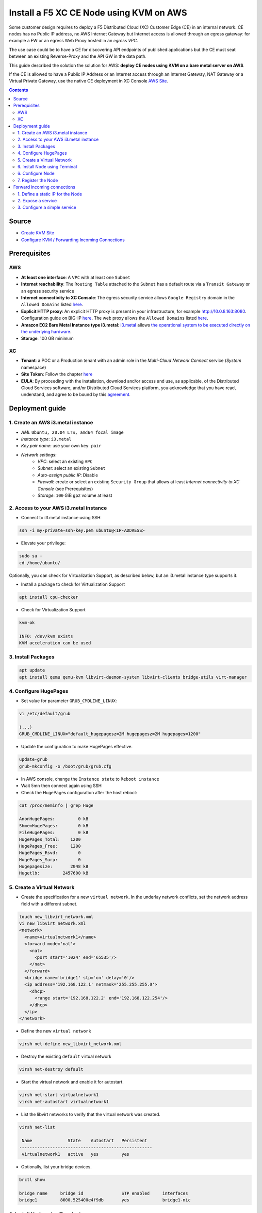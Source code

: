 Install a F5 XC CE Node using KVM on AWS
####################################################################
Some customer design requires to deploy a F5 Distributed Cloud (XC) Customer Edge (CE) in an internal network.
CE nodes has no Public IP address, no AWS Internet Gateway but Internet access is allowed through an egress gateway:
for example a FW or an egress Web Proxy hosted in an *egress VPC*.

The use case could be to have a CE for discovering API endpoints of published applications
but the CE must seat between an existing Reverse-Proxy and the API GW in the data path.

.. image:: ./_pictures/design.svg
   :align: center
   :width: 500
   :alt: Architecture - Transit GW

.. image:: ./_pictures/design-egress-same-vpc.svg
   :align: center
   :width: 500
   :alt: Architecture - same VPC

This guide described the solution the solution for AWS: **deploy CE nodes using KVM on a bare metal server on AWS**.

If the CE is allowed to have a Public IP Address or an Internet access through an Internet Gateway, NAT Gateway or a Virtual Private Gateway,
use the native CE deployment in XC Console `AWS Site <https://docs.cloud.f5.com/docs/how-to/site-management/create-aws-site>`_.

.. contents:: Contents
    :local:

Source
*****************************************
- `Create KVM Site <https://docs.cloud.f5.com/docs/how-to/site-management/create-kvm-libvirt-site>`_
- `Configure KVM / Forwarding Incoming Connections <https://wiki.libvirt.org/Networking.html#forwarding-incoming-connections>`_


Prerequisites
*****************************************
AWS
=========================================
- **At least one interface**: A ``VPC`` with at least one ``Subnet``
- **Internet reachability**: The ``Routing Table`` attached to the ``Subnet`` has a default route via a ``Transit Gateway`` or an egress security service
- **Internet connectivity to XC Console**: The egress security service allows ``Google Registry`` domain in the ``Allowed Domains`` listed `here <https://docs.cloud.f5.com/docs/reference/network-cloud-ref>`_.
- **Explicit HTTP proxy**: An explicit HTTP proxy is present in your infrastructure, for example http://10.0.8.163:8080. Configuration guide on BIG-IP `here <https://community.f5.com/t5/technical-articles/configure-the-f5-big-ip-as-an-explicit-forward-web-proxy-using/ta-p/286647>`_. The web proxy allows the ``Allowed Domains`` listed `here <https://docs.cloud.f5.com/docs/reference/network-cloud-ref>`_.
- **Amazon EC2 Bare Metal Instance type i3.metal**: `i3.metal <https://aws.amazon.com/pt/ec2/instance-types/i3/>`_ allows `the operational system to be executed directly on the underlying hardware <https://aws.amazon.com/blogs/aws/new-amazon-ec2-bare-metal-instances-with-direct-access-to-hardware/>`_.
- **Storage**: 100 GB minimum

XC
=========================================
- **Tenant**: a POC or a Production tenant with an admin role in the *Multi-Cloud Network Connect* service (*System* namespace)
- **Site Token**: Follow the chapter `here <https://docs.cloud.f5.com/docs/how-to/site-management/create-kvm-libvirt-site#create-a-site-token>`_
- **EULA**: By proceeding with the installation, download and/or access and use, as applicable, of the Distributed Cloud Services software, and/or Distributed Cloud Services platform, you acknowledge that you have read, understand, and agree to be bound by this `agreement <https://www.volterra.io/terms>`_.

Deployment guide
*****************************************
1. Create an AWS i3.metal instance
=========================================
- *AMI*: ``Ubuntu, 20.04 LTS, amd64 focal image``
- *Instance type*: ``i3.metal``
- *Key pair name*: use your own ``key pair``
- *Network settings*:
    - *VPC*: select an existing ``VPC``
    - *Subnet*: select an existing ``Subnet``
    - *Auto-assign public IP*: Disable
    - *Firewall*: create or select an existing ``Security Group`` that allows at least *Internet connectivity to XC Console* (see Prerequisites)
    - *Storage*: ``100`` GiB ``gp2`` volume at least

2. Access to your AWS i3.metal instance
=========================================
- Connect to i3.metal instance using SSH

.. code-block:: bash

    ssh -i my-private-ssh-key.pem ubuntu@<IP-ADDRESS>


- Elevate your privilege:

.. code-block:: bash

    sudo su -
    cd /home/ubuntu/


Optionally, you can check for Virtualization Support, as described below, but an i3.metal instance type supports it.

- Install a package to check for Virtualization Support

.. code-block:: bash

    apt install cpu-checker


- Check for Virtualization Support

.. code-block:: bash

    kvm-ok

    INFO: /dev/kvm exists
    KVM acceleration can be used


3. Install Packages
=========================================

.. code-block:: bash

    apt update
    apt install qemu qemu-kvm libvirt-daemon-system libvirt-clients bridge-utils virt-manager


4. Configure HugePages
=========================================
- Set value for parameter ``GRUB_CMDLINE_LINUX``:

.. code-block:: bash

    vi /etc/default/grub

    (...)
    GRUB_CMDLINE_LINUX="default_hugepagesz=2M hugepagesz=2M hugepages=1200"


- Update the configuration to make HugePages effective.

.. code-block:: bash

    update-grub
    grub-mkconfig -o /boot/grub/grub.cfg


- In AWS console, change the ``Instance state`` to ``Reboot instance``
- Wait 5mn then connect again using SSH
- Check the HugePages configuration after the host reboot:

.. code-block:: bash

    cat /proc/meminfo | grep Huge

    AnonHugePages:         0 kB
    ShmemHugePages:        0 kB
    FileHugePages:         0 kB
    HugePages_Total:    1200
    HugePages_Free:     1200
    HugePages_Rsvd:        0
    HugePages_Surp:        0
    Hugepagesize:       2048 kB
    Hugetlb:         2457600 kB


5. Create a Virtual Network
=========================================

- Create the specification for a new ``virtual network``. In the underlay network conflicts, set the network address field with a different subnet.

.. code-block:: bash

    touch new_libvirt_network.xml
    vi new_libvirt_network.xml
    <network>
      <name>virtualnetwork1</name>
      <forward mode='nat'>
        <nat>
          <port start='1024' end='65535'/>
        </nat>
      </forward>
      <bridge name='bridge1' stp='on' delay='0'/>
      <ip address='192.168.122.1' netmask='255.255.255.0'>
        <dhcp>
          <range start='192.168.122.2' end='192.168.122.254'/>
        </dhcp>
      </ip>
    </network>


- Define the new ``virtual network``

.. code-block:: bash

    virsh net-define new_libvirt_network.xml


- Destroy the existing ``default`` virtual network

.. code-block:: bash

    virsh net-destroy default


- Start the virtual network and enable it for autostart.

.. code-block:: bash

    virsh net-start virtualnetwork1
    virsh net-autostart virtualnetwork1


- List the libvirt networks to verify that the virtual network was created.

.. code-block:: bash

    virsh net-list

     Name              State    Autostart   Persistent
    ----------------------------------------------------
     virtualnetwork1   active   yes         yes


- Optionally, list your bridge devices.

.. code-block:: bash

    brctl show

    bridge name     bridge id               STP enabled     interfaces
    bridge1         8000.525400e4f9db       yes             bridge1-nic


6. Install Node using Terminal
=========================================
- Copy the URI to the latest ISO file `here <https://docs.cloud.f5.com/docs/images/node-cert-hw-kvm-images>`_
- Download the latest ISO file using the copied URI

.. code-block:: bash

    wget https://downloads.volterra.io/dev/images/centos/7.2009.27-202211040823/vsb-ves-ce-certifiedhw-generic-production-centos-7.2009.27-202211040823.1667791030.iso

- Create a Virtual Disk Image (VDI) file

.. code-block:: bash

    qemu-img create /var/lib/libvirt/images/volterra.qcow 45G

- Create a new virtual machine using the latest ISO file downloaded

.. code-block:: bash

    virt-install \
        --name Volterra \
        --memory 28000 \
        --vcpus=8 \
        --network network=virtualnetwork1,model=virtio \
        --accelerate \
        --disk path=/var/lib/libvirt/images/volterra.qcow,bus=virtio,cache=none,size=64 \
        --cdrom /home/ubuntu/vsb-ves-ce-certifiedhw-generic-production-centos-7.2009.27-202211040823.1667791030.iso \
        --noautoconsole \
        --noreboot

- Wait **5mn** for the installation. At the end, the VM will be in status shut down

.. code-block:: bash

    virsh list --all

     Id   Name       State
    --------------------------
     1    Volterra   shut down


- Start the virtual machine

.. code-block:: bash

    virsh start Volterra


- Verify the status of the virtual machine

.. code-block:: bash

    virsh list --all

     Id   Name       State
    --------------------------
     1    Volterra   running

6. Configure Node
=========================================
- Due to untimely throttling on Google Container Registry side from client NATed behind an AWS Public IP, the installation of VPM (``/usr/bin/docker pull gcr.io/volterraio/vpm:v1-0``) could take 4 hours (240MB). Console access during the installation in progress will show this error ``-- admin: no shell: No such file or directory``
- Connect to the virtual machine using SSH or the Console access: username: **admin**, password: **Volterra123**
    i. Console access

.. code-block:: bash

    virsh console 1

    Connected to domain Volterra
    Escape character is ^]

    UNAUTHORIZED ACCESS TO THIS DEVICE IS PROHIBITED
    All actions performed on this device are audited
    master-0 login:


------------------------------------------------------------------------------------------------------------------------

    ii. SSH access

.. code-block:: bash

    virsh domifaddr Volterra
     Name       MAC address          Protocol     Address
    -------------------------------------------------------------------------------
     vnet0      52:54:00:51:ff:32    ipv4         192.168.122.161/24

    ssh admin@192.168.122.161

- Configure the ``Network`` options if you use an Explicit Web Proxy

.. code-block:: bash

    >>> configure-network

- Configure the main options:
    - ``Latitude`` and ``Longitude``: the GPS location of your AWS region
    - ``Token``: see chapter Prerequisites
    - ``site name``: choose your own name
    ? Use a proxy: http://10.0.8.163:8080 # ToDo update the documentation by copying/pasting the right output

.. code-block:: bash

    >>> configure
    ? What is your token? 950d6972-e415-46c2-85dc-6fa42b7f42a2
    ? What is your site name? [optional] ce-i3metal
    ? What is your hostname? [optional] master-0
    ? What is your latitude? [optional] 48.866667
    ? What is your longitude? [optional] 2.333333
    ? What is your default fleet name? [optional]
    ? Use a proxy: http://10.0.8.163:8080 # ToDo update the documentation by copying/pasting the right output
    ? Select certified hardware: kvm-voltmesh
    ? Select primary outside NIC: eth0
    ? Confirm configuration? Yes

7. Register the Node
=========================================
- Go to your F5 XC Console
- Navigate to the ``Registrations`` menu and accept the pending registration by click the blue checkmark

.. image:: ./_pictures/registration.png
   :align: center
   :width: 700
   :alt: registration

- A new windows opens. Do not change any value, just click on ``Save and Exit``.
- Wait 1 minute then check site status that should be in ``PROVISIONNING`` state

.. image:: ./_pictures/Site_provisionning.png
   :align: center
   :width: 700
   :alt: PROVISIONNING

- Using the the SSH connection at step 6, follow the installation logs

.. code-block:: bash

    >>> log vpm

- Wait 15 minute then check site status that should be in ``ON LINE`` state
- Check detailed site Status, if IPsec is used for VPN tunnels or SSL. SSL is used if IPsec port are not allowed on your FW or if your are using a Transparent Proxy.

.. image:: ./_pictures/Site_status.png
   :align: center
   :width: 700
   :alt: ON_LINE

- Click on ``Upgrade`` if the installed OS is not the latest
- Your SSH connection will be closed during upgrade. Connect gain in order to check installation logs.

.. code-block:: bash

    >>> log vpm

- Wait 15mn, you should have the status ``UP`` for Control Plane and Data Plane

.. image:: ./_pictures/Site_upgraded.png
   :align: center
   :width: 700
   :alt: OK

- Troubleshooting tips: restart the VM if the status is ``DOWN``, then check vpm logs

    - shutdown a VM: ``virsh shutdown Volterra``
    - list all VMs: ``virsh list --all``
    - start a VM: ``virsh start Volterra``
    - connect to a console access line: ``virsh console X``
    - delete VM and eliminate all associated storage: ``virsh undefine --domain Volterra --remove-all-storage``
    - remove VM storage: ``rm -rf /var/lib/libvirt/images/volterra.qcow``
    - other tips `here <https://www.cyberciti.biz/faq/howto-linux-delete-a-running-vm-guest-on-kvm/>`_

Forward incoming connections
*****************************************
1. Define a static IP for the Node
=========================================
- Show the mac address of the Node: ``virsh domifaddr Volterra``

.. code-block:: bash

     Name       MAC address          Protocol     Address
    -------------------------------------------------------------------------------
     vnet0      52:54:00:2b:3a:33    ipv4         192.168.122.30/24


- Stop the Node VM: ``virsh shutdown Volterra``

- Edit the Bridge to set static IP address for the Node and add the <host> line. ``virsh net-edit virtualnetwork1``

.. code-block:: bash

    <network>
      <name>virtualnetwork1</name>
      <forward mode='nat'>
        <nat>
          <port start='1024' end='65535'/>
        </nat>
      </forward>
      <bridge name='bridge1' stp='on' delay='0'/>
      <ip address='192.168.122.1' netmask='255.255.255.0'>
        <dhcp>
          <range start='192.168.122.2' end='192.168.122.254'/>
          <host mac="52:54:00:2b:3a:33" name="Volterra" ip="192.168.122.30"/>
        </dhcp>
      </ip>
    </network>


2. Expose a service
=========================================
The objective is to redirect the HTTPS (TCP/443) service to the Node VM.

- Create and set the variables: ``GUEST_IP`` ``GUEST_PORT`` ``HOST_PORT``: ``vi /etc/libvirt/hooks/qemu``

.. code-block:: bash

    if [ "${1}" = "Volterra" ]; then

       # Update the following variables to fit your setup
        GUEST_IP="192.168.122.30"
        GUEST_PORT="443"
        HOST_PORT="443"

       if [ "${2}" = "stopped" ] || [ "${2}" = "reconnect" ]; then
        /sbin/iptables -D FORWARD -o bridge1 -p tcp -d $GUEST_IP --dport $GUEST_PORT -j ACCEPT
        /sbin/iptables -t nat -D PREROUTING -p tcp --dport $HOST_PORT -j DNAT --to $GUEST_IP:$GUEST_PORT
       fi
       if [ "${2}" = "start" ] || [ "${2}" = "reconnect" ]; then
        /sbin/iptables -I FORWARD -o bridge1 -p tcp -d $GUEST_IP --dport $GUEST_PORT -j ACCEPT
        /sbin/iptables -t nat -I PREROUTING -p tcp --dport $HOST_PORT -j DNAT --to $GUEST_IP:$GUEST_PORT
       fi
    fi


- Make this script executable

.. code-block:: bash

    chmod +x /etc/libvirt/hooks/qemu


- Show configuration of Forwarding and NATing table before applying the change

.. code-block:: bash

    iptables -L FORWARD -nv --line-number
    iptables -t nat -L PREROUTING -n -v --line-number


- Restart the libvirtd service

.. code-block:: bash

    systemctl restart libvirtd.service


- Start the Node

.. code-block:: bash

    virsh start Volterra



- Show configuration of Forwarding and NATing table after the VM is deployed

.. code-block:: bash

    root:~# iptables -L FORWARD -nv --line-number

    Chain FORWARD (policy ACCEPT 0 packets, 0 bytes)
    num   pkts bytes target     prot opt in     out     source               destination
    1       30  1975 ACCEPT     tcp  --  *      bridge1  0.0.0.0/0            192.168.122.30       tcp dpt:443
    2      15M   10G DOCKER-USER  all  --  *      *       0.0.0.0/0            0.0.0.0/0
    3      15M   10G DOCKER-ISOLATION-STAGE-1  all  --  *      *       0.0.0.0/0            0.0.0.0/0
    4        0     0 ACCEPT     all  --  *      docker0  0.0.0.0/0            0.0.0.0/0            ctstate RELATED,ESTABLISHED
    5        0     0 DOCKER     all  --  *      docker0  0.0.0.0/0            0.0.0.0/0
    6        0     0 ACCEPT     all  --  docker0 !docker0  0.0.0.0/0            0.0.0.0/0
    7        0     0 ACCEPT     all  --  docker0 docker0  0.0.0.0/0            0.0.0.0/0
    8      15M   10G LIBVIRT_FWX  all  --  *      *       0.0.0.0/0            0.0.0.0/0
    9      15M   10G LIBVIRT_FWI  all  --  *      *       0.0.0.0/0            0.0.0.0/0
    10   7813K 2427M LIBVIRT_FWO  all  --  *      *       0.0.0.0/0            0.0.0.0/0


    #------------------------------------------------------------------------------------------------------------------#

    root:~# iptables -t nat -L PREROUTING -n -v --line-number

    Chain PREROUTING (policy ACCEPT 9505 packets, 609K bytes)
    num   pkts bytes target     prot opt in     out     source               destination
    1       35  2100 DNAT       tcp  --  *      *       0.0.0.0/0            0.0.0.0/0            tcp dpt:443 to:192.168.122.30:443
    2    10943  784K DOCKER     all  --  *      *       0.0.0.0/0            0.0.0.0/0            ADDRTYPE match dst-type LOCAL

3. Configure a simple service
=========================================
The objective is to create an HTTP Load Balancer that is listening on port HTTP TCP/443 and returns a page 200 OK.
Then test the flow.

- In XC Console: ``Web App & API Protection`` >> ``Manage`` >> ``Load Balancers`` >> ``HTTP Load Balancers`` >> ``Add``
- Copy the configuration below, change the values ``<MyNameSpace>`` ``<MyTenantName>`` ``<MySiteName>``

.. code-block:: yaml

    metadata:
      name: test-aws
      namespace: <MyNameSpace>
      labels: {}
      annotations: {}
      disable: false
    spec:
      domains:
      - test.me
      http:
        dns_volterra_managed: false
        port: 443
      downstream_tls_certificate_expiration_timestamps: []
      advertise_custom:
        advertise_where:
        - site:
            network: SITE_NETWORK_INSIDE_AND_OUTSIDE
            site:
              tenant: "<MyTenantName>"
              namespace: system
              name: "<MySiteName>"
              kind: site
          use_default_port: {}
      default_route_pools: []
      routes:
      - direct_response_route:
          http_method: ANY
          path:
            prefix: "/"
          headers: []
          incoming_port:
            no_port_match: {}
          route_direct_response:
            response_code: 200
            response_body: OK
      disable_waf: {}
      add_location: true
      no_challenge: {}
      user_id_client_ip: {}
      disable_rate_limit: {}
      waf_exclusion_rules: []
      data_guard_rules: []
      blocked_clients: []
      trusted_clients: []
      ddos_mitigation_rules: []
      no_service_policies: {}
      round_robin: {}
      disable_trust_client_ip_headers: {}
      disable_ddos_detection: {}
      disable_malicious_user_detection: {}
      disable_api_discovery: {}
      disable_bot_defense: {}
      disable_api_definition: {}
      disable_ip_reputation: {}
      disable_client_side_defense: {}
      graphql_rules: []
      protected_cookies: []


- Test from a remote client that is authorized to communicate with the Node

.. code-block:: bash

    curl test.me:443 --resolve test.me:443:10.0.134.131 -vvv
    * Added test.me:443:10.0.134.131 to DNS cache
    * Rebuilt URL to: test.me:443/
    * Hostname test.me was found in DNS cache
    *   Trying 10.0.134.131...
    * Connected to test.me (10.0.134.131) port 443 (#0)
    > GET / HTTP/1.1
    > Host: test.me:443
    > User-Agent: curl/7.47.1
    > Accept: */*
    >
    < HTTP/1.1 200 OK
    < content-length: 2
    < content-type: text/plain
    < date: Fri, 13 Oct 2023 07:16:03 GMT
    < server: volt-adc
    <
    * Connection #0 to host test.me left intact
    OK

- Tips to troubleshoot iptable: `here <https://www.cyberciti.biz/faq/kvm-forward-ports-to-guests-vm-with-ufw-on-linux/>`_
